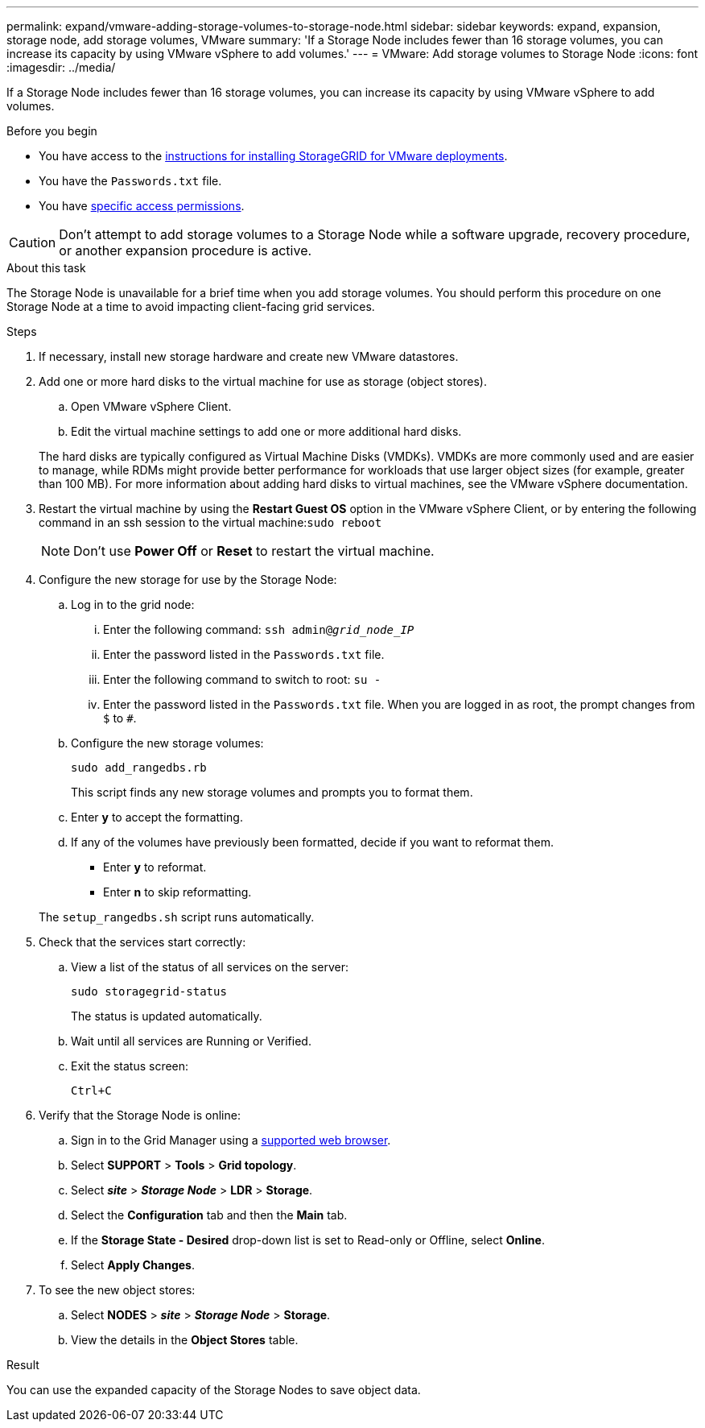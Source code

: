 ---
permalink: expand/vmware-adding-storage-volumes-to-storage-node.html
sidebar: sidebar
keywords: expand, expansion, storage node, add storage volumes, VMware
summary: 'If a Storage Node includes fewer than 16 storage volumes, you can increase its capacity by using VMware vSphere to add volumes.'
---
= VMware: Add storage volumes to Storage Node
:icons: font
:imagesdir: ../media/

[.lead]
If a Storage Node includes fewer than 16 storage volumes, you can increase its capacity by using VMware vSphere to add volumes.

.Before you begin
* You have access to the link:../swnodes/index.html[instructions for installing StorageGRID for VMware deployments].
* You have the `Passwords.txt` file.
* You have link:../admin/admin-group-permissions.html[specific access permissions].

CAUTION: Don't attempt to add storage volumes to a Storage Node while a software upgrade, recovery procedure, or another expansion procedure is active.

.About this task

The Storage Node is unavailable for a brief time when you add storage volumes. You should perform this procedure on one Storage Node at a time to avoid impacting client-facing grid services.

.Steps

. If necessary, install new storage hardware and create new VMware datastores.
. Add one or more hard disks to the virtual machine for use as storage (object stores).
 .. Open VMware vSphere Client.
 .. Edit the virtual machine settings to add one or more additional hard disks.

+
The hard disks are typically configured as Virtual Machine Disks (VMDKs). VMDKs are more commonly used and are easier to manage, while RDMs might provide better performance for workloads that use larger object sizes (for example, greater than 100 MB). For more information about adding hard disks to virtual machines, see the VMware vSphere documentation.
. Restart the virtual machine by using the *Restart Guest OS* option in the VMware vSphere Client, or by entering the following command in an ssh session to the virtual machine:``sudo reboot``
+
NOTE: Don't use *Power Off* or *Reset* to restart the virtual machine.

. Configure the new storage for use by the Storage Node:
 .. Log in to the grid node:
  ... Enter the following command: `ssh admin@_grid_node_IP_`
  ... Enter the password listed in the `Passwords.txt` file.
  ... Enter the following command to switch to root: `su -`
  ... Enter the password listed in the `Passwords.txt` file.
When you are logged in as root, the prompt changes from `$` to `#`.
 .. Configure the new storage volumes:
+
`sudo add_rangedbs.rb`
+
This script finds any new storage volumes and prompts you to format them.

 .. Enter *y* to accept the formatting.
 .. If any of the volumes have previously been formatted, decide if you want to reformat them.
  *** Enter *y* to reformat.
  *** Enter *n* to skip reformatting.

+
The `setup_rangedbs.sh` script runs automatically.
. Check that the services start correctly:
 .. View a list of the status of all services on the server:
+
`sudo storagegrid-status`
+
The status is updated automatically.

 .. Wait until all services are Running or Verified.
 .. Exit the status screen:
+
`Ctrl+C`
. Verify that the Storage Node is online:
 .. Sign in to the Grid Manager using a link:../admin/web-browser-requirements.html[supported web browser].
 .. Select *SUPPORT* > *Tools* > *Grid topology*.
 .. Select *_site_* > *_Storage Node_* > *LDR* > *Storage*.
 .. Select the *Configuration* tab and then the *Main* tab.
 .. If the *Storage State - Desired* drop-down list is set to Read-only or Offline, select *Online*.
 .. Select *Apply Changes*.
. To see the new object stores:
 .. Select *NODES* > *_site_* > *_Storage Node_* > *Storage*.
 .. View the details in the *Object Stores* table.

.Result
You can use the expanded capacity of the Storage Nodes to save object data.



